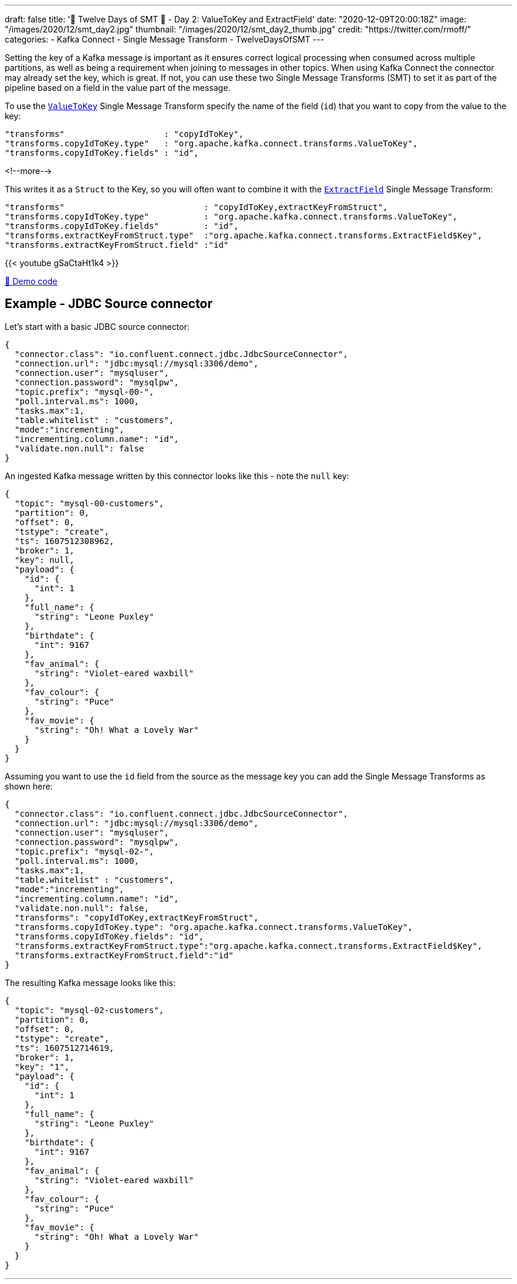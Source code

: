 ---
draft: false
title: '🎄 Twelve Days of SMT 🎄 - Day 2: ValueToKey and ExtractField'
date: "2020-12-09T20:00:18Z"
image: "/images/2020/12/smt_day2.jpg"
thumbnail: "/images/2020/12/smt_day2_thumb.jpg"
credit: "https://twitter.com/rmoff/"
categories:
- Kafka Connect
- Single Message Transform
- TwelveDaysOfSMT
---

:source-highlighter: rouge
:icons: font
:rouge-css: style
:rouge-style: github

Setting the key of a Kafka message is important as it ensures correct logical processing when consumed across multiple partitions, as well as being a requirement when joining to messages in other topics. When using Kafka Connect the connector may already set the key, which is great. If not, you can use these two Single Message Transforms (SMT) to set it as part of the pipeline based on a field in the value part of the message. 

To use the https://docs.confluent.io/platform/current/connect/transforms/valuetokey.html[`ValueToKey`] Single Message Transform specify the name of the field (`id`) that you want to copy from the value to the key: 

[source,javascript]
----
"transforms"                    : "copyIdToKey",
"transforms.copyIdToKey.type"   : "org.apache.kafka.connect.transforms.ValueToKey",
"transforms.copyIdToKey.fields" : "id",
----
<!--more-->

This writes it as a `Struct` to the Key, so you will often want to combine it with the https://docs.confluent.io/platform/current/connect/transforms/extractfield.html[`ExtractField`] Single Message Transform: 

[source,javascript]
----
"transforms"                            : "copyIdToKey,extractKeyFromStruct",
"transforms.copyIdToKey.type"           : "org.apache.kafka.connect.transforms.ValueToKey",
"transforms.copyIdToKey.fields"         : "id",
"transforms.extractKeyFromStruct.type"  :"org.apache.kafka.connect.transforms.ExtractField$Key",
"transforms.extractKeyFromStruct.field" :"id"
----

{{< youtube gSaCtaHt1k4 >}}

https://github.com/confluentinc/demo-scene/blob/master/kafka-connect-single-message-transforms/day2.adoc[👾 Demo code]

== Example - JDBC Source connector 

Let's start with a basic JDBC source connector:

[source,javascript]
----
{
  "connector.class": "io.confluent.connect.jdbc.JdbcSourceConnector",
  "connection.url": "jdbc:mysql://mysql:3306/demo",
  "connection.user": "mysqluser",
  "connection.password": "mysqlpw",
  "topic.prefix": "mysql-00-",
  "poll.interval.ms": 1000,
  "tasks.max":1,
  "table.whitelist" : "customers",
  "mode":"incrementing",
  "incrementing.column.name": "id",
  "validate.non.null": false
}
----

An ingested Kafka message written by this connector looks like this - note the `null` key: 

[source,javascript]
----
{
  "topic": "mysql-00-customers",
  "partition": 0,
  "offset": 0,
  "tstype": "create",
  "ts": 1607512308962,
  "broker": 1,
  "key": null,
  "payload": {
    "id": {
      "int": 1
    },
    "full_name": {
      "string": "Leone Puxley"
    },
    "birthdate": {
      "int": 9167
    },
    "fav_animal": {
      "string": "Violet-eared waxbill"
    },
    "fav_colour": {
      "string": "Puce"
    },
    "fav_movie": {
      "string": "Oh! What a Lovely War"
    }
  }
}
----

Assuming you want to use the `id` field from the source as the message key you can add the Single Message Transforms as shown here: 

[source,javascript]
----
{
  "connector.class": "io.confluent.connect.jdbc.JdbcSourceConnector",
  "connection.url": "jdbc:mysql://mysql:3306/demo",
  "connection.user": "mysqluser",
  "connection.password": "mysqlpw",
  "topic.prefix": "mysql-02-",
  "poll.interval.ms": 1000,
  "tasks.max":1,
  "table.whitelist" : "customers",
  "mode":"incrementing",
  "incrementing.column.name": "id",
  "validate.non.null": false,
  "transforms": "copyIdToKey,extractKeyFromStruct",
  "transforms.copyIdToKey.type": "org.apache.kafka.connect.transforms.ValueToKey",
  "transforms.copyIdToKey.fields": "id",
  "transforms.extractKeyFromStruct.type":"org.apache.kafka.connect.transforms.ExtractField$Key",
  "transforms.extractKeyFromStruct.field":"id"
}
----

The resulting Kafka message looks like this: 

[source,javascript]
----
{
  "topic": "mysql-02-customers",
  "partition": 0,
  "offset": 0,
  "tstype": "create",
  "ts": 1607512714619,
  "broker": 1,
  "key": "1",
  "payload": {
    "id": {
      "int": 1
    },
    "full_name": {
      "string": "Leone Puxley"
    },
    "birthdate": {
      "int": 9167
    },
    "fav_animal": {
      "string": "Violet-eared waxbill"
    },
    "fav_colour": {
      "string": "Puce"
    },
    "fav_movie": {
      "string": "Oh! What a Lovely War"
    }
  }
}
----

''''
_See also https://kafka-tutorials.confluent.io/connect-add-key-to-source/kafka.html[Kafka Tutorials]_
